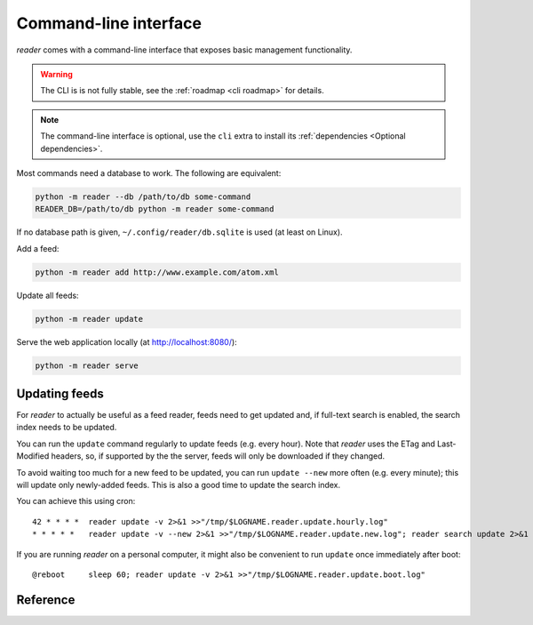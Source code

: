 
Command-line interface
======================

*reader* comes with a command-line interface
that exposes basic management functionality.


.. warning::

    The CLI is is not fully stable,
    see the :ref:`roadmap <cli roadmap>` for details.

.. note::

    The command-line interface is optional, use the ``cli`` extra to install
    its :ref:`dependencies <Optional dependencies>`.

Most commands need a database to work. The following are equivalent:

.. code-block:: bash

    python -m reader --db /path/to/db some-command
    READER_DB=/path/to/db python -m reader some-command

If no database path is given, ``~/.config/reader/db.sqlite`` is used
(at least on Linux).

Add a feed:

.. code-block:: bash

    python -m reader add http://www.example.com/atom.xml

Update all feeds:

.. code-block:: bash

    python -m reader update

Serve the web application locally (at http://localhost:8080/):

.. code-block:: bash

    python -m reader serve


.. _cli-update:

Updating feeds
--------------

For *reader* to actually be useful as a feed reader, feeds need to get updated
and, if full-text search is enabled, the search index needs to be updated.

You can run the ``update`` command  regularly to update feeds (e.g. every
hour). Note that *reader* uses the ETag and Last-Modified headers, so, if
supported by the the server, feeds will only be downloaded if they changed.

To avoid waiting too much for a new feed to be updated, you can run
``update --new`` more often (e.g. every minute); this will update
only newly-added feeds. This is also a good time to update the search index.

You can achieve this using cron::

    42 * * * *  reader update -v 2>&1 >>"/tmp/$LOGNAME.reader.update.hourly.log"
    * * * * *   reader update -v --new 2>&1 >>"/tmp/$LOGNAME.reader.update.new.log"; reader search update 2>&1 >>"/tmp/$LOGNAME.reader.search.update.log"

If you are running *reader* on a personal computer, it might also be convenient
to run ``update`` once immediately after boot::

    @reboot     sleep 60; reader update -v 2>&1 >>"/tmp/$LOGNAME.reader.update.boot.log"


Reference
---------

.. click:: reader._cli:cli
    :prog: reader
    :show-nested:
